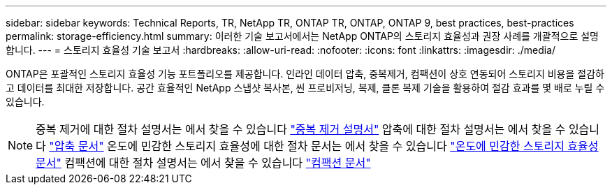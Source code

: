 ---
sidebar: sidebar 
keywords: Technical Reports, TR, NetApp TR, ONTAP TR, ONTAP, ONTAP 9, best practices, best-practices 
permalink: storage-efficiency.html 
summary: 이러한 기술 보고서에서는 NetApp ONTAP의 스토리지 효율성과 권장 사례를 개괄적으로 설명합니다. 
---
= 스토리지 효율성 기술 보고서
:hardbreaks:
:allow-uri-read: 
:nofooter: 
:icons: font
:linkattrs: 
:imagesdir: ./media/


[role="lead"]
ONTAP은 포괄적인 스토리지 효율성 기능 포트폴리오를 제공합니다. 인라인 데이터 압축, 중복제거, 컴팩션이 상호 연동되어 스토리지 비용을 절감하고 데이터를 최대한 저장합니다. 공간 효율적인 NetApp 스냅샷 복사본, 씬 프로비저닝, 복제, 클론 복제 기술을 활용하여 절감 효과를 몇 배로 누릴 수 있습니다.

[NOTE]
====
중복 제거에 대한 절차 설명서는 에서 찾을 수 있습니다 link:https://docs.netapp.com/us-en/ontap/volumes/enable-deduplication-volume-task.html["중복 제거 설명서"]
압축에 대한 절차 설명서는 에서 찾을 수 있습니다 link:https://docs.netapp.com/us-en/ontap/volumes/enable-data-compression-volume-task.html["압축 문서"]
온도에 민감한 스토리지 효율성에 대한 절차 문서는 에서 찾을 수 있습니다 link:https://docs.netapp.com/us-en/ontap/volumes/enable-temperature-sensitive-efficiency-concept.html["온도에 민감한 스토리지 효율성 문서"]
컴팩션에 대한 절차 설명서는 에서 찾을 수 있습니다 link:https://docs.netapp.com/us-en/ontap/volumes/enable-inline-data-compaction-fas-systems-task.html["컴팩션 문서"]

====